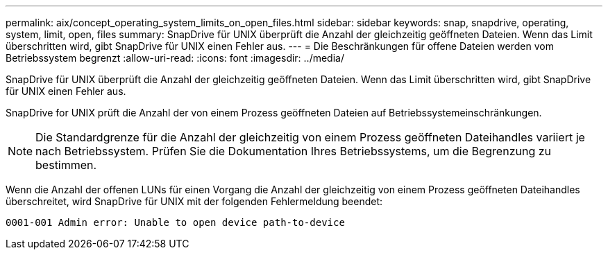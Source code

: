 ---
permalink: aix/concept_operating_system_limits_on_open_files.html 
sidebar: sidebar 
keywords: snap, snapdrive, operating, system, limit, open, files 
summary: SnapDrive für UNIX überprüft die Anzahl der gleichzeitig geöffneten Dateien. Wenn das Limit überschritten wird, gibt SnapDrive für UNIX einen Fehler aus. 
---
= Die Beschränkungen für offene Dateien werden vom Betriebssystem begrenzt
:allow-uri-read: 
:icons: font
:imagesdir: ../media/


[role="lead"]
SnapDrive für UNIX überprüft die Anzahl der gleichzeitig geöffneten Dateien. Wenn das Limit überschritten wird, gibt SnapDrive für UNIX einen Fehler aus.

SnapDrive for UNIX prüft die Anzahl der von einem Prozess geöffneten Dateien auf Betriebssystemeinschränkungen.


NOTE: Die Standardgrenze für die Anzahl der gleichzeitig von einem Prozess geöffneten Dateihandles variiert je nach Betriebssystem. Prüfen Sie die Dokumentation Ihres Betriebssystems, um die Begrenzung zu bestimmen.

Wenn die Anzahl der offenen LUNs für einen Vorgang die Anzahl der gleichzeitig von einem Prozess geöffneten Dateihandles überschreitet, wird SnapDrive für UNIX mit der folgenden Fehlermeldung beendet:

`0001-001 Admin error: Unable to open device path-to-device`
